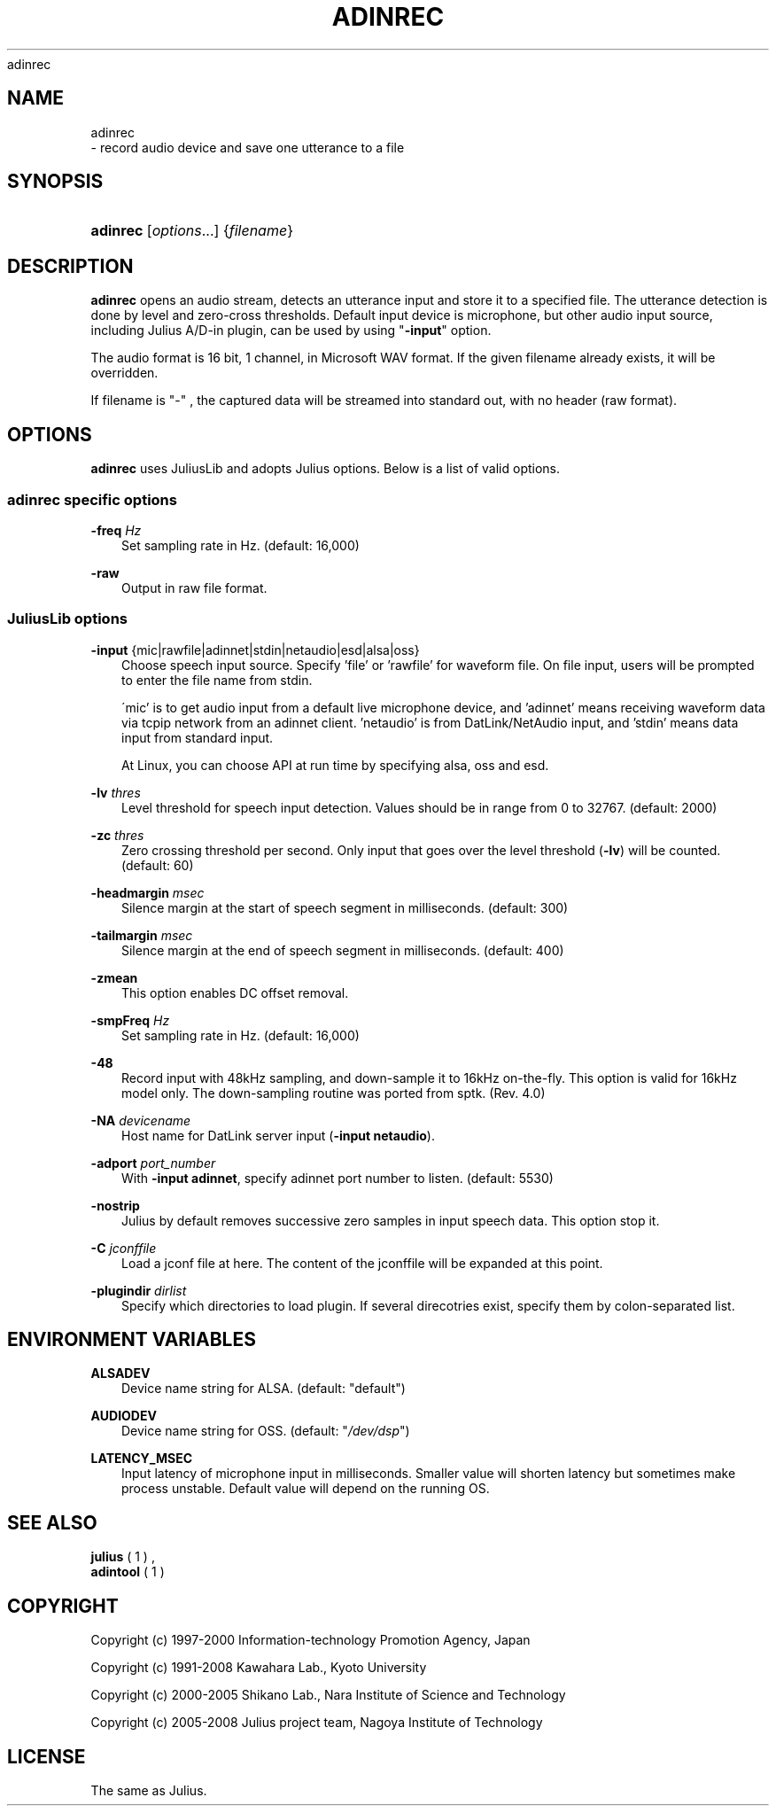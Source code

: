 .\"     Title: 
    adinrec
  
.\"    Author: 
.\" Generator: DocBook XSL Stylesheets v1.71.0 <http://docbook.sf.net/>
.\"      Date: 10/02/2008
.\"    Manual: 
.\"    Source: 
.\"
.TH "ADINREC" "1" "10/02/2008" "" ""
.\" disable hyphenation
.nh
.\" disable justification (adjust text to left margin only)
.ad l
.SH "NAME"

    adinrec
   \- record audio device and save one utterance to a file
.SH "SYNOPSIS"
.HP 8
\fBadinrec\fR [\fIoptions\fR...] {\fIfilename\fR}
.SH "DESCRIPTION"
.PP

\fBadinrec\fR
opens an audio stream, detects an utterance input and store it to a specified file. The utterance detection is done by level and zero\-cross thresholds. Default input device is microphone, but other audio input source, including Julius A/D\-in plugin, can be used by using "\fB\-input\fR" option.
.PP
The audio format is 16 bit, 1 channel, in Microsoft WAV format. If the given filename already exists, it will be overridden.
.PP
If filename is "\-" , the captured data will be streamed into standard out, with no header (raw format).
.SH "OPTIONS"
.PP

\fBadinrec\fR
uses JuliusLib and adopts Julius options. Below is a list of valid options.
.SS "adinrec specific options"
.PP
\fB \-freq \fR \fIHz\fR
.RS 3n
Set sampling rate in Hz. (default: 16,000)
.RE
.PP
\fB \-raw \fR
.RS 3n
Output in raw file format.
.RE
.SS "JuliusLib options"
.PP
\fB \-input \fR {mic|rawfile|adinnet|stdin|netaudio|esd|alsa|oss}
.RS 3n
Choose speech input source. Specify 'file' or 'rawfile' for waveform file. On file input, users will be prompted to enter the file name from stdin.
.sp
\'mic' is to get audio input from a default live microphone device, and 'adinnet' means receiving waveform data via tcpip network from an adinnet client. 'netaudio' is from DatLink/NetAudio input, and 'stdin' means data input from standard input.
.sp
At Linux, you can choose API at run time by specifying
alsa,
oss
and
esd.
.RE
.PP
\fB \-lv \fR \fIthres\fR
.RS 3n
Level threshold for speech input detection. Values should be in range from 0 to 32767. (default: 2000)
.RE
.PP
\fB \-zc \fR \fIthres\fR
.RS 3n
Zero crossing threshold per second. Only input that goes over the level threshold (\fB\-lv\fR) will be counted. (default: 60)
.RE
.PP
\fB \-headmargin \fR \fImsec\fR
.RS 3n
Silence margin at the start of speech segment in milliseconds. (default: 300)
.RE
.PP
\fB \-tailmargin \fR \fImsec\fR
.RS 3n
Silence margin at the end of speech segment in milliseconds. (default: 400)
.RE
.PP
\fB \-zmean \fR
.RS 3n
This option enables DC offset removal.
.RE
.PP
\fB \-smpFreq \fR \fIHz\fR
.RS 3n
Set sampling rate in Hz. (default: 16,000)
.RE
.PP
\fB \-48 \fR
.RS 3n
Record input with 48kHz sampling, and down\-sample it to 16kHz on\-the\-fly. This option is valid for 16kHz model only. The down\-sampling routine was ported from
sptk. (Rev. 4.0)
.RE
.PP
\fB \-NA \fR \fIdevicename\fR
.RS 3n
Host name for DatLink server input (\fB\-input netaudio\fR).
.RE
.PP
\fB \-adport \fR \fIport_number\fR
.RS 3n
With
\fB\-input adinnet\fR, specify adinnet port number to listen. (default: 5530)
.RE
.PP
\fB \-nostrip \fR
.RS 3n
Julius by default removes successive zero samples in input speech data. This option stop it.
.RE
.PP
\fB \-C \fR \fIjconffile\fR
.RS 3n
Load a jconf file at here. The content of the jconffile will be expanded at this point.
.RE
.PP
\fB \-plugindir \fR \fIdirlist\fR
.RS 3n
Specify which directories to load plugin. If several direcotries exist, specify them by colon\-separated list.
.RE
.SH "ENVIRONMENT VARIABLES"
.PP
\fB \fR\fB\fBALSADEV\fR\fR\fB \fR
.RS 3n
Device name string for ALSA. (default: "default")
.RE
.PP
\fB \fR\fB\fBAUDIODEV\fR\fR\fB \fR
.RS 3n
Device name string for OSS. (default: "\fI/dev/dsp\fR")
.RE
.PP
\fB \fR\fB\fBLATENCY_MSEC\fR\fR\fB \fR
.RS 3n
Input latency of microphone input in milliseconds. Smaller value will shorten latency but sometimes make process unstable. Default value will depend on the running OS.
.RE
.SH "SEE ALSO"
.PP

\fB julius \fR( 1 )
,
\fB adintool \fR( 1 )
.SH "COPYRIGHT"
.PP
Copyright (c) 1997\-2000 Information\-technology Promotion Agency, Japan
.PP
Copyright (c) 1991\-2008 Kawahara Lab., Kyoto University
.PP
Copyright (c) 2000\-2005 Shikano Lab., Nara Institute of Science and Technology
.PP
Copyright (c) 2005\-2008 Julius project team, Nagoya Institute of Technology
.SH "LICENSE"
.PP
The same as Julius.
